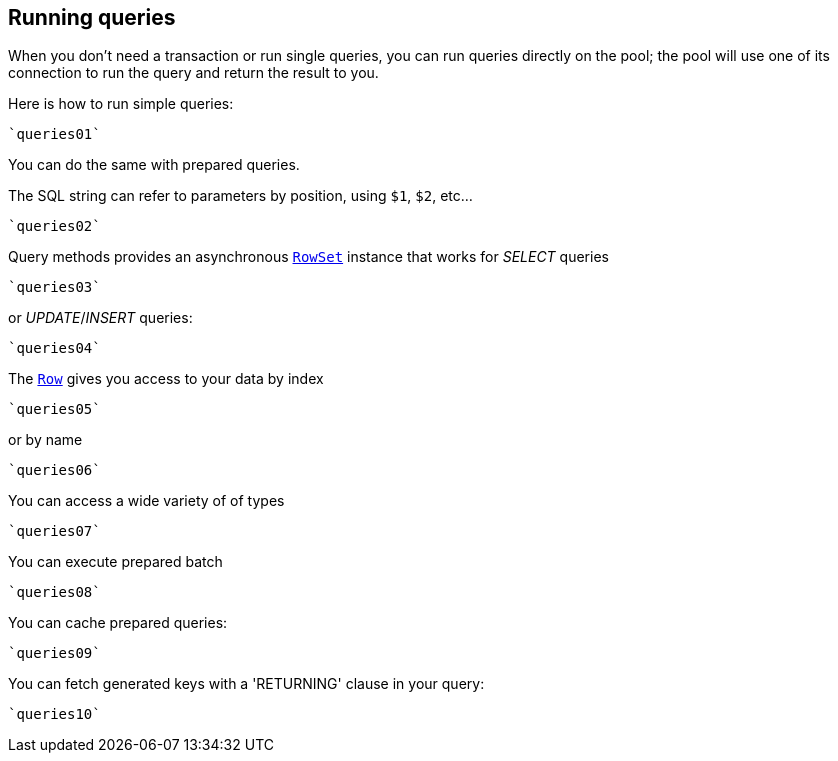 == Running queries

When you don't need a transaction or run single queries, you can run queries directly on the pool; the pool
will use one of its connection to run the query and return the result to you.

Here is how to run simple queries:

[source,scala]
----
`queries01`
----

You can do the same with prepared queries.

The SQL string can refer to parameters by position, using `$1`, `$2`, etc…​

[source,scala]
----
`queries02`
----

Query methods provides an asynchronous `link:../../scaladocs/io/vertx/scala/sqlclient/RowSet.html[RowSet]` instance that works for _SELECT_ queries

[source,scala]
----
`queries03`
----

or _UPDATE_/_INSERT_ queries:

[source,scala]
----
`queries04`
----

The `link:../../scaladocs/io/vertx/scala/sqlclient/Row.html[Row]` gives you access to your data by index

[source,scala]
----
`queries05`
----

or by name

[source,scala]
----
`queries06`
----

You can access a wide variety of of types

[source,scala]
----
`queries07`
----

You can execute prepared batch

[source,scala]
----
`queries08`
----

You can cache prepared queries:

[source,scala]
----
`queries09`
----

You can fetch generated keys with a 'RETURNING' clause in your query:

[source,scala]
----
`queries10`
----